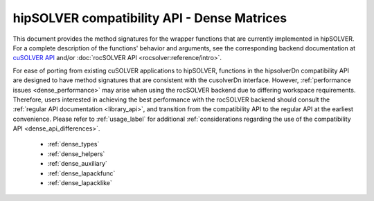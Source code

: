 .. meta::
  :description: hipSOLVER documentation and API reference library
  :keywords: hipSOLVER, rocSOLVER, ROCm, API, documentation

.. _library_dense:

********************************************************************
hipSOLVER compatibility API - Dense Matrices
********************************************************************

This document provides the method signatures for the wrapper functions that are currently implemented in hipSOLVER.
For a complete description of the functions' behavior and arguments, see the corresponding backend documentation
at `cuSOLVER API <https://docs.nvidia.com/cuda/cusolver/>`_ and/or :doc:`rocSOLVER API <rocsolver:reference/intro>`.

For ease of porting from existing cuSOLVER applications to hipSOLVER, functions in the hipsolverDn compatibility API are designed to have
method signatures that are consistent with the cusolverDn interface. However, :ref:`performance issues <dense_performance>` may arise when
using the rocSOLVER backend due to differing workspace requirements. Therefore, users interested in achieving the best performance with
the rocSOLVER backend should consult the :ref:`regular API documentation <library_api>`, and transition from the compatibility API to
the regular API at the earliest convenience. Please refer to :ref:`usage_label` for additional :ref:`considerations regarding the use of
the compatibility API <dense_api_differences>`.

  * :ref:`dense_types`
  * :ref:`dense_helpers`
  * :ref:`dense_auxiliary`
  * :ref:`dense_lapackfunc`
  * :ref:`dense_lapacklike`

